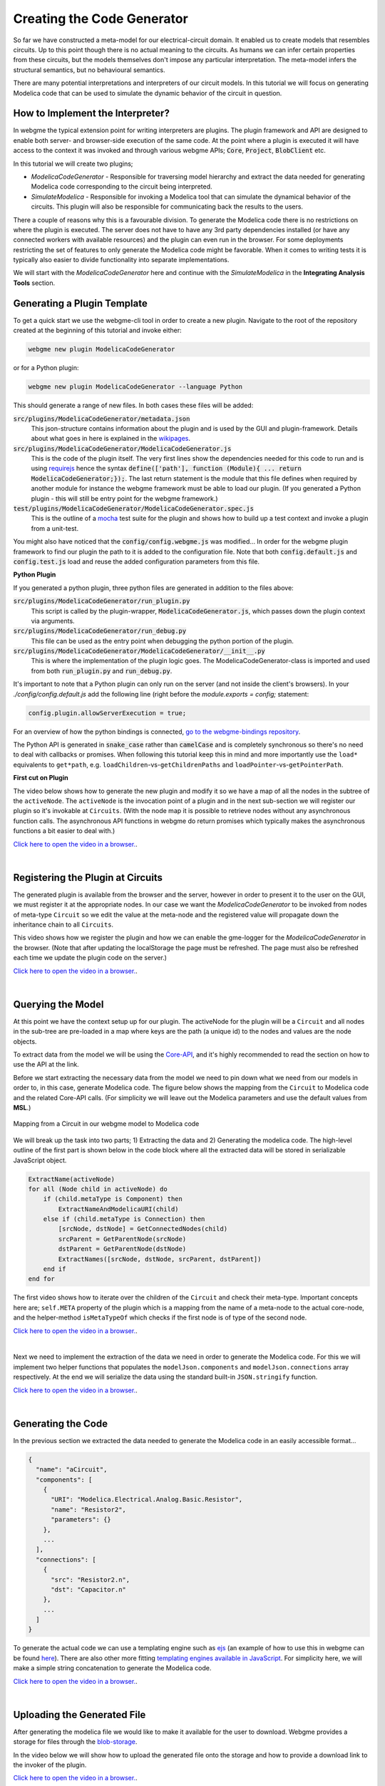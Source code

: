 Creating the Code Generator
=========================
So far we have constructed a meta-model for our electrical-circuit domain. It enabled us to create models that resembles
circuits. Up to this point though there is no actual meaning to the circuits. As humans we can infer certain properties from
these circuits, but the models themselves don't impose any particular interpretation. The meta-model infers the structural semantics,
but no behavioural semantics.

There are many potential interpretations and interpreters of our circuit models. In this tutorial we will focus on generating
Modelica code that can be used to simulate the dynamic behavior of the circuit in question.

How to Implement the Interpreter?
-----------------------
In webgme the typical extension point for writing interpreters are plugins. The plugin framework and API are designed to
enable both server- and browser-side execution of the same code. At the point where a plugin is executed it will have
access to the context it was invoked and through various webgme APIs; :code:`Core`, :code:`Project`, :code:`BlobClient` etc.

In this tutorial we will create two plugins;

* *ModelicaCodeGenerator* - Responsible for traversing model hierarchy and extract the data needed for generating Modelica code corresponding to the circuit being interpreted.

* *SimulateModelica* - Responsible for invoking a Modelica tool that can simulate the dynamical behavior of the circuits. This plugin will also be responsible for communicating back the results to the users.

There a couple of reasons why this is a favourable division. To generate the Modelica code there is no restrictions on
where the plugin is executed. The server does not have to have any 3rd party dependencies installed (or have any connected
workers with available resources) and the plugin can even run in the browser. For some deployments restricting the set of features
to only generate the Modelica code might be favorable. When it comes to writing tests it is typically also easier to divide
functionality into separate implementations.

We will start with the *ModelicaCodeGenerator* here and continue with the *SimulateModelica* in the **Integrating Analysis Tools** section.

Generating a Plugin Template
-----------------------
To get a quick start we use the webgme-cli tool in order to create a new plugin. Navigate to the root of the repository
created at the beginning of this tutorial and invoke either:

.. code-block:: bash

    webgme new plugin ModelicaCodeGenerator

or for a Python plugin:

.. code-block:: bash

    webgme new plugin ModelicaCodeGenerator --language Python

This should generate a range of new files. In both cases these files will be added:

:code:`src/plugins/ModelicaCodeGenerator/metadata.json`
    This json-structure contains information about the plugin and is used by the GUI and plugin-framework. Details
    about what goes in here is explained in the `wikipages <https://github.com/webgme/webgme/wiki/GME-Plugins#metadatajson>`_.

:code:`src/plugins/ModelicaCodeGenerator/ModelicaCodeGenerator.js`
    This is the code of the plugin itself. The very first lines show the dependencies needed for this code
    to run and is using `requirejs <http://requirejs.org/>`_ hence the syntax
    :code:`define(['path'], function (Module){ ... return ModelicaCodeGenerator;});`. The last return statement is the
    module that this file defines when required by another module for instance the webgme framework must be able to load our plugin.
    (If you generated a Python plugin - this will still be entry point for the webgme framework.)

:code:`test/plugins/ModelicaCodeGenerator/ModelicaCodeGenerator.spec.js`
    This is the outline of a `mocha <https://mochajs.org/>`_ test suite for the plugin and shows how to build up a test
    context and invoke a plugin from a unit-test.

You might also have noticed that the :code:`config/config.webgme.js` was modified... In order for the webgme plugin framework
to find our plugin the path to it is added to the configuration file. Note that both :code:`config.default.js` and
:code:`config.test.js` load and reuse the added configuration parameters from this file.

**Python Plugin**

If you generated a python plugin, three python files are generated in addition to the files above:

:code:`src/plugins/ModelicaCodeGenerator/run_plugin.py`
    This script is called by the plugin-wrapper, :code:`ModelicaCodeGenerator.js`, which passes down the plugin context via
    arguments.

:code:`src/plugins/ModelicaCodeGenerator/run_debug.py`
    This file can be used as the entry point when debugging the python portion of the plugin.

:code:`src/plugins/ModelicaCodeGenerator/ModelicaCodeGenerator/__init__.py`
    This is where the implementation of the plugin logic goes. The ModelicaCodeGenerator-class is imported and used
    from both :code:`run_plugin.py` and :code:`run_debug.py`.


It's important to note that a Python plugin can only run on the server (and not inside the client's browsers).
In your `./config/config.default.js` add the following line (right before the `module.exports = config;` statement:

.. code-block:: bash

    config.plugin.allowServerExecution = true;

For an overview of how the python bindings is connected, `go to the webgme-bindings repository <https://github.com/webgme/bindings>`_.

The Python API is generated in :code:`snake_case` rather than :code:`camelCase` and is completely synchronous so there's
no need to deal with callbacks or promises. When following this tutorial keep this in mind and more importantly use the
``load*`` equivalents to ``get*path``, e.g. ``loadChildren``-vs-``getChildrenPaths`` and ``loadPointer``-vs-``getPointerPath``.

**First cut on Plugin**

The video below shows how to generate the new plugin and modify it so we have a map of all the nodes in the subtree of the ``activeNode``.
The ``activeNode`` is the invocation point of a plugin and in the next sub-section we will register our plugin so it's invokable at ``Circuits``.
(With the node map it is possible to retrieve nodes without any asynchronous function calls. The asynchronous API functions in
webgme do return promises which typically makes the asynchronous functions a bit easier to deal with.)


`Click here to open the video in a browser. <https://www.youtube.com/embed/agHG2DkM35k>`_.

.. raw:: html

    <div style="position: relative; height: 0; overflow: hidden; max-width: 100%; height: auto; text-align: center;">
        <iframe width="560" height="315" src="https://www.youtube.com/embed/agHG2DkM35k" frameborder="0" allowfullscreen></iframe>
    </div>

|

Registering the Plugin at Circuits
----------------------
The generated plugin is available from the browser and the server, however in order to present it to the user on the GUI,
we must register it at the appropriate nodes. In our case we want the `ModelicaCodeGenerator` to be invoked from nodes of meta-type
``Circuit`` so we edit the value at the meta-node and the registered value will propagate down the inheritance chain to all ``Circuits``.

This video shows how we register the plugin and how we can enable the gme-logger for the *ModelicaCodeGenerator* in the browser.
(Note that after updating the localStorage the page must be refreshed. The page must also be refreshed each time we update
the plugin code on the server.)

`Click here to open the video in a browser. <https://www.youtube.com/embed/4r8McbtV4m8>`_.

.. raw:: html

    <div style="position: relative; height: 0; overflow: hidden; max-width: 100%; height: auto; text-align: center;">
        <iframe width="560" height="315" src="https://www.youtube.com/embed/4r8McbtV4m8" frameborder="0" allowfullscreen></iframe>
    </div>

|

Querying the Model
--------------------------
At this point we have the context setup up for our plugin. The activeNode for the plugin will be a ``Circuit`` and all
nodes in the sub-tree are pre-loaded in a map where keys are the path (a unique id) to the nodes and values are the
node objects.

To extract data from the model we will be using the `Core-API <https://github.com/webgme/webgme/wiki/GME-Core-API#using-the-api>`_,
and it's highly recommended to read the section on how to use the API at the link.

Before we start extracting the necessary data from the model we need to pin down what we need from our models in order
to, in this case, generate Modelica code. The figure below shows the mapping from the ``Circuit`` to Modelica code and
the related Core-API calls. (For simplicity we will leave out the Modelica parameters and use the default values from **MSL**.)

.. figure:: map_to_modelica.png
    :align: center
    :scale: 100 %

    Mapping from a Circuit in our webgme model to Modelica code

We will break up the task into two parts; 1) Extracting the data and 2) Generating the modelica code. The high-level
outline of the first part is shown below in the code block where all the extracted data will be stored in serializable
JavaScript object.

.. code-block:: javascript

    ExtractName(activeNode)
    for all (Node child in activeNode) do
        if (child.metaType is Component) then
            ExtractNameAndModelicaURI(child)
        else if (child.metaType is Connection) then
            [srcNode, dstNode] = GetConnectedNodes(child)
            srcParent = GetParentNode(srcNode)
            dstParent = GetParentNode(dstNode)
            ExtractNames([srcNode, dstNode, srcParent, dstParent])
        end if
    end for


The first video shows how to iterate over the children of the ``Circuit`` and check their meta-type. Important concepts
here are; ``self.META`` property of the plugin which is a mapping from the name of a meta-node to the actual core-node,
and the helper-method ``isMetaTypeOf`` which checks if the first node is of type of the second node.

`Click here to open the video in a browser. <https://www.youtube.com/embed/7k6NS9v4ybI>`_.

.. raw:: html

    <div style="position: relative; height: 0; overflow: hidden; max-width: 100%; height: auto; text-align: center;">
        <iframe width="560" height="315" src="https://www.youtube.com/embed/7k6NS9v4ybI" frameborder="0" allowfullscreen></iframe>
    </div>

|

Next we need to implement the extraction of the data we need in order to generate the Modelica code. For this we will
implement two helper functions that populates the ``modelJson.components`` and ``modelJson.connections`` array respectively.
At the end we will serialize the data using the standard built-in ``JSON.stringify`` function.

`Click here to open the video in a browser. <https://www.youtube.com/embed/kF_p1Y2Bttw>`_.

.. raw:: html

    <div style="position: relative; height: 0; overflow: hidden; max-width: 100%; height: auto; text-align: center;">
        <iframe width="560" height="315" src="https://www.youtube.com/embed/kF_p1Y2Bttw" frameborder="0" allowfullscreen></iframe>
    </div>

|

Generating the Code
--------------------------
In the previous section we extracted the data needed to generate the Modelica code in an easily accessible format...

.. code-block:: javascript

    {
      "name": "aCircuit",
      "components": [
        {
          "URI": "Modelica.Electrical.Analog.Basic.Resistor",
          "name": "Resistor2",
          "parameters": {}
        },
        ...
      ],
      "connections": [
        {
          "src": "Resistor2.n",
          "dst": "Capacitor.n"
        },
        ...
      ]
    }

To generate the actual code we can use a templating engine such as `ejs <http://www.embeddedjs.com/>`_
(an example of how to use this in webgme can be found `here <https://github.com/webgme/tutorials/tree/master/_session2_plugin/FSM/src/plugins/FSMCodeGenerator>`_).
There are also other more fitting `templating engines available in JavaScript <https://colorlib.com/wp/top-templating-engines-for-javascript/>`_.
For simplicity here, we will make a simple string concatenation to generate the Modelica code.

`Click here to open the video in a browser. <https://www.youtube.com/embed/6Ug0DIFcuEs>`_.

.. raw:: html

    <div style="position: relative; height: 0; overflow: hidden; max-width: 100%; height: auto; text-align: center;">
        <iframe width="560" height="315" src="https://www.youtube.com/embed/6Ug0DIFcuEs" frameborder="0" allowfullscreen></iframe>
    </div>

|

Uploading the Generated File
-----------------------------
After generating the modelica file we would like to make it available for the user to download. Webgme provides a
storage for files through the `blob-storage <https://github.com/webgme/webgme/wiki/GME-Blob-Storage-API>`_.

In the video below we will show how to upload the generated file onto the storage and how to provide a download link to
the invoker of the plugin.

`Click here to open the video in a browser. <https://www.youtube.com/embed/CmDqSHGn91I>`_.

.. raw:: html

    <div style="position: relative; height: 0; overflow: hidden; max-width: 100%; height: auto; text-align: center;">
        <iframe width="560" height="315" src="https://www.youtube.com/embed/CmDqSHGn91I" frameborder="0" allowfullscreen></iframe>
    </div>

|
